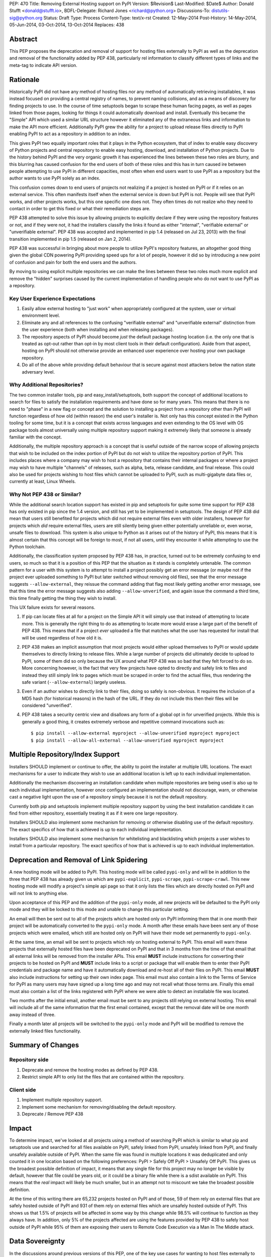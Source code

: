 PEP: 470
Title: Removing External Hosting support on PyPI
Version: $Revision$
Last-Modified: $Date$
Author: Donald Stufft <donald@stufft.io>,
BDFL-Delegate: Richard Jones <richard@python.org>
Discussions-To: distutils-sig@python.org
Status: Draft
Type: Process
Content-Type: text/x-rst
Created: 12-May-2014
Post-History: 14-May-2014, 05-Jun-2014, 03-Oct-2014, 13-Oct-2014
Replaces: 438


Abstract
========

This PEP proposes the deprecation and removal of support for hosting files
externally to PyPI as well as the deprecation and removal of the functionality
added by PEP 438, particularly rel information to classify different types of
links and the meta-tag to indicate API version.


Rationale
=========

Historically PyPI did not have any method of hosting files nor any method of
automatically retrieving installables, it was instead focused on providing a
central registry of names, to prevent naming collisions, and as a means of
discovery for finding projects to use. In the course of time setuptools began
to scrape these human facing pages, as well as pages linked from those pages,
looking for things it could automatically download and install. Eventually this
became the "Simple" API which used a similar URL structure however it
eliminated any of the extraneous links and information to make the API more
efficient. Additionally PyPI grew the ability for a project to upload release
files directly to PyPI enabling PyPI to act as a repository in addition to an
index.

This gives PyPI two equally important roles that it plays in the Python
ecosystem, that of index to enable easy discovery of Python projects and
central repository to enable easy hosting, download, and installation of Python
projects. Due to the history behind PyPI and the very organic growth it has
experienced the lines between these two roles are blurry, and this blurring has
caused confusion for the end users of both of these roles and this has in turn
caused ire between people attempting to use PyPI in different capacities, most
often when end users want to use PyPI as a repository but the author wants to
use PyPI solely as an index.

This confusion comes down to end users of projects not realizing if a project
is hosted on PyPI or if it relies on an external service. This often manifests
itself when the external service is down but PyPI is not. People will see that
PyPI works, and other projects works, but this one specific one does not. They
often times do not realize who they need to contact in order to get this fixed
or what their remediation steps are.

PEP 438 attempted to solve this issue by allowing projects to explicitly
declare if they were using the repository features or not, and if they were
not, it had the installers classify the links it found as either "internal",
"verifiable external" or "unverifiable external". PEP 438 was accepted and
implemented in pip 1.4 (released on Jul 23, 2013) with the final transition
implemented in pip 1.5 (released on Jan 2, 2014).

PEP 438 was successful in bringing about more people to utilize PyPI's
repository features, an altogether good thing given the global CDN powering
PyPI providing speed ups for a lot of people, however it did so by introducing
a new point of confusion and pain for both the end users and the authors.

By moving to using explicit multiple repositories we can make the lines between
these two roles much more explicit and remove the "hidden" surprises caused by
the current implementation of handling people who do not want to use PyPI as a
repository.


Key User Experience Expectations
--------------------------------

#. Easily allow external hosting to "just work" when appropriately configured
   at the system, user or virtual environment level.
#. Eliminate any and all references to the confusing "verifiable external" and
   "unverifiable external" distinction from the user experience (both when
   installing and when releasing packages).
#. The repository aspects of PyPI should become *just* the default package
   hosting location (i.e. the only one that is treated as opt-out rather than
   opt-in by most client tools in their default configuration). Aside from that
   aspect, hosting on PyPI should not otherwise provide an enhanced user
   experience over hosting your own package repository.
#. Do all of the above while providing default behaviour that is secure against
   most attackers below the nation state adversary level.


Why Additional Repositories?
----------------------------

The two common installer tools, pip and easy_install/setuptools, both support
the concept of additional locations to search for files to satisfy the
installation requirements and have done so for many years. This means that
there is no need to "phase" in a new flag or concept and the solution to
installing a project from a repository other than PyPI will function regardless
of how old (within reason) the end user's installer is. Not only has this
concept existed in the Python tooling for some time, but it is a concept that
exists across languages and even extending to the OS level with OS package
tools almost universally using multiple repository support making it extremely
likely that someone is already familiar with the concept.

Additionally, the multiple repository approach is a concept that is useful
outside of the narrow scope of allowing projects that wish to be included on
the index portion of PyPI but do not wish to utilize the repository portion of
PyPI. This includes places where a company may wish to host a repository that
contains their internal packages or where a project may wish to have multiple
"channels" of releases, such as alpha, beta, release candidate, and final
release. This could also be used for projects wishing to host files which
cannot be uploaded to PyPI, such as multi-gigabyte data files or, currently at
least, Linux Wheels.


Why Not PEP 438 or Similar?
---------------------------

While the additional search location support has existed in pip and setuptools
for quite some time support for PEP 438 has only existed in pip since the 1.4
version, and still has yet to be implemented in setuptools. The design of
PEP 438 did mean that users still benefited for projects which did not require
external files even with older installers, however for projects which *did*
require external files, users are still silently being given either potentially
unreliable or, even worse, unsafe files to download. This system is also unique
to Python as it arises out of the history of PyPI, this means that it is almost
certain that this concept will be foreign to most, if not all users, until they
encounter it while attempting to use the Python toolchain.

Additionally, the classification system proposed by PEP 438 has, in practice,
turned out to be extremely confusing to end users, so much so that it is a
position of this PEP that the situation as it stands is completely untenable.
The common pattern for a user with this system is to attempt to install a
project possibly get an error message (or maybe not if the project ever
uploaded something to PyPI but later switched without removing old files), see
that the error message suggests ``--allow-external``, they reissue the command
adding that flag most likely getting another error message, see that this time
the error message suggests also adding ``--allow-unverified``, and again issue
the command a third time, this time finally getting the thing they wish to
install.

This UX failure exists for several reasons.

#. If pip can locate files at all for a project on the Simple API it will
   simply use that instead of attempting to locate more. This is generally the
   right thing to do as attempting to locate more would erase a large part of
   the benefit of PEP 438. This means that if a project *ever* uploaded a file
   that matches what the user has requested for install that will be used
   regardless of how old it is.
#. PEP 438 makes an implicit assumption that most projects would either upload
   themselves to PyPI or would update themselves to directly linking to release
   files. While a large number of projects did ultimately decide to upload to
   PyPI, some of them did so only because the UX around what PEP 438 was so bad
   that they felt forced to do so. More concerning however, is the fact that
   very few projects have opted to directly and safely link to files and
   instead they still simply link to pages which must be scraped in order to
   find the actual files, thus rendering the safe variant
   (``--allow-external``) largely useless.
#. Even if an author wishes to directly link to their files, doing so safely is
   non-obvious. It requires the inclusion of a MD5 hash (for historical
   reasons) in the hash of the URL. If they do not include this then their
   files will be considered "unverified".
#. PEP 438 takes a security centric view and disallows any form of a global opt
   in for unverified projects. While this is generally a good thing, it creates
   extremely verbose and repetitive command invocations such as::

      $ pip install --allow-external myproject --allow-unverified myproject myproject
      $ pip install --allow-all-external --allow-unverified myproject myproject


Multiple Repository/Index Support
=================================

Installers SHOULD implement or continue to offer, the ability to point the
installer at multiple URL locations. The exact mechanisms for a user to
indicate they wish to use an additional location is left up to each individual
implementation.

Additionally the mechanism discovering an installation candidate when multiple
repositories are being used is also up to each individual implementation,
however once configured an implementation should not discourage, warn, or
otherwise cast a negative light upon the use of a repository simply because it
is not the default repository.

Currently both pip and setuptools implement multiple repository support by
using the best installation candidate it can find from either repository,
essentially treating it as if it were one large repository.

Installers SHOULD also implement some mechanism for removing or otherwise
disabling use of the default repository. The exact specifics of how that is
achieved is up to each individual implementation.

Installers SHOULD also implement some mechanism for whitelisting and
blacklisting which projects a user wishes to install from a particular
repository. The exact specifics of how that is achieved is up to each
individual implementation.


Deprecation and Removal of Link Spidering
=========================================

A new hosting mode will be added to PyPI. This hosting mode will be called
``pypi-only`` and will be in addition to the three that PEP 438 has already
given us which are ``pypi-explicit``, ``pypi-scrape``, ``pypi-scrape-crawl``.
This new hosting mode will modify a project's simple api page so that it only
lists the files which are directly hosted on PyPI and will not link to anything
else.

Upon acceptance of this PEP and the addition of the ``pypi-only`` mode, all new
projects will be defaulted to the PyPI only mode and they will be locked to
this mode and unable to change this particular setting.

An email will then be sent out to all of the projects which are hosted only on
PyPI informing them that in one month their project will be automatically
converted to the ``pypi-only`` mode. A month after these emails have been sent
any of those projects which were emailed, which still are hosted only on PyPI
will have their mode set permanently to ``pypi-only``.

At the same time, an email will be sent to projects which rely on hosting
external to PyPI. This email will warn these projects that externally hosted
files have been deprecated on PyPI and that in 3 months from the time of that
email that all external links will be removed from the installer APIs. This
email **MUST** include instructions for converting their projects to be hosted
on PyPI and **MUST** include links to a script or package that will enable them
to enter their PyPI credentials and package name and have it automatically
download and re-host all of their files on PyPI. This email **MUST** also
include instructions for setting up their own index page. This email must also contain a link to the Terms of Service for PyPI as many users may have signed
up a long time ago and may not recall what those terms are. Finally this email
must also contain a list of the links registered with PyPI where we were able
to detect an installable file was located.

Two months after the initial email, another email must be sent to any projects
still relying on external hosting. This email will include all of the same
information that the first email contained, except that the removal date will
be one month away instead of three.

Finally a month later all projects will be switched to the ``pypi-only`` mode
and PyPI will be modified to remove the externally linked files functionality.


Summary of Changes
==================

Repository side
---------------

#. Deprecate and remove the hosting modes as defined by PEP 438.
#. Restrict simple API to only list the files that are contained within the
   repository.


Client side
-----------

#. Implement multiple repository support.
#. Implement some mechanism for removing/disabling the default repository.
#. Deprecate / Remove PEP 438


Impact
======

To determine impact, we've looked at all projects using a method of searching
PyPI which is similar to what pip and setuptools use and searched for all
files available on PyPI, safely linked from PyPI, unsafely linked from PyPI,
and finally unsafely available outside of PyPI. When the same file was found
in multiple locations it was deduplicated and only counted it in one location
based on the following preferences: PyPI > Safely Off PyPI > Unsafely Off PyPI.
This gives us the broadest possible definition of impact, it means that any
single file for this project may no longer be visible by default, however that
file could be years old, or it could be a binary file while there is a sdist
available on PyPI. This means that the *real* impact will likely be much
smaller, but in an attempt not to miscount we take the broadest possible
definition.

At the time of this writing there are 65,232 projects hosted on PyPI and of
those, 59 of them rely on external files that are safely hosted outside of PyPI
and 931 of them rely on external files which are unsafely hosted outside of
PyPI. This shows us that 1.5% of projects will be affected in some way by this
change while 98.5% will continue to function as they always have. In addition,
only 5% of the projects affected are using the features provided by PEP 438 to
safely host outside of PyPI while 95% of them are exposing their users to
Remote Code Execution via a Man In The Middle attack.


Data Sovereignty
================

In the discussions around previous versions of this PEP, one of the key use
cases for wanting to host files externally to PyPI was due to data sovereignty
requirements for people living in jurisdictions outside of the USA, where PyPI
is currently hosted. The author of this PEP is not blind to these concerns and
realizes that this PEP represents a regression for the people that have these
concerns, however the current situation is presenting an extremely poor user
experience and the feature is only being used by a small percentage of
projects. In addition, the data sovereignty problems requires familarity with
the laws outside of the home jurisdiction of the author of this PEP, who is
also the principal developer and operator of PyPI. For these reasons, a
solution for the problem of data sovereignty has been deferred and is
considered outside of the scope for this PEP.

If someone for whom the issue of data sovereignty matters to them wishes to
put forth the effort, then at that time a system can be designed, implemented,
and ultimately deployed and operated that would satisfy both the needs of non
US users that cannot upload their projects to a system on US soil and the
quality of user experience that is attempted to be created on PyPI.


Rejected Proposals
==================

Allow easier discovery of externally hosted indexes
---------------------------------------------------

A previous version of this PEP included a new feature added to both PyPI and
installers that would allow project authors to enter into PyPI a list of
URLs that would instruct installers to ignore any files uploaded to PyPI and
instead return an error telling the end user about these extra URLs that they
can add to their installer to make the installation work.

This idea is rejected because it provides a similar painful end user experience
where people will first attempt to install something, get an error, then have
to re-run the installation with the correct options.


Keep the current classification system but adjust the options
-------------------------------------------------------------

This PEP rejects several related proposals which attempt to fix some of the
usability problems with the current system but while still keeping the general
gist of PEP 438.

This includes:

* Default to allowing safely externally hosted files, but disallow unsafely
  hosted.

* Default to disallowing safely externally hosted files with only a global flag
  to enable them, but disallow unsafely hosted.

* Continue on the suggested path of PEP 438 and remove the option to unsafely
  host externally but continue to allow the option to safely host externally.

These proposals are rejected because:

* The classification system introduced in PEP 438 in an entirely unique concept
  to PyPI which is not generically applicable even in the context of Python
  packaging. Adding additional concepts comes at a cost.

* The classification system itself is non-obvious to explain and to
  pre-determine what classification of link a project will require entails
  inspecting the project's ``/simple/<project>/`` page, and possibly any URLs
  linked from that page.

* The ability to host externally while still being linked for automatic
  discovery is mostly a historic relic which causes a fair amount of pain and
  complexity for little reward.

* The installer's ability to optimize or clean up the user interface is limited
  due to the nature of the implicit link scraping which would need to be done.
  This extends to the ``--allow-*`` options as well as the inability to
  determine if a link is expected to fail or not.

* The mechanism paints a very broad brush when enabling an option, while
  PEP 438 attempts to limit this with per package options. However a project
  that has existed for an extended period of time may often times have several
  different URLs listed in their simple index. It is not unusual for at least
  one of these to no longer be under control of the project. While an
  unregistered domain will sit there relatively harmless most of the time, pip
  will continue to attempt to install from it on every discovery phase. This
  means that an attacker simply needs to look at projects which rely on unsafe
  external URLs and register expired domains to attack users.


Implement this PEP, but Do Not Remove the Existing Links
--------------------------------------------------------

This is essentially the backwards compatible version of this PEP. It attempts
to allow people using older clients, or clients which do not implement this
PEP to continue on as if nothing had changed. This proposal is rejected because
the vast bulk of those scenarios are unsafe uses of the deprecated features. It
is the opinion of this PEP that silently allowing unsafe actions to take place
on behalf of end users is simply not an acceptable solution.


Copyright
=========

This document has been placed in the public domain.



..
   Local Variables:
   mode: indented-text
   indent-tabs-mode: nil
   sentence-end-double-space: t
   fill-column: 70
   coding: utf-8
   End:
